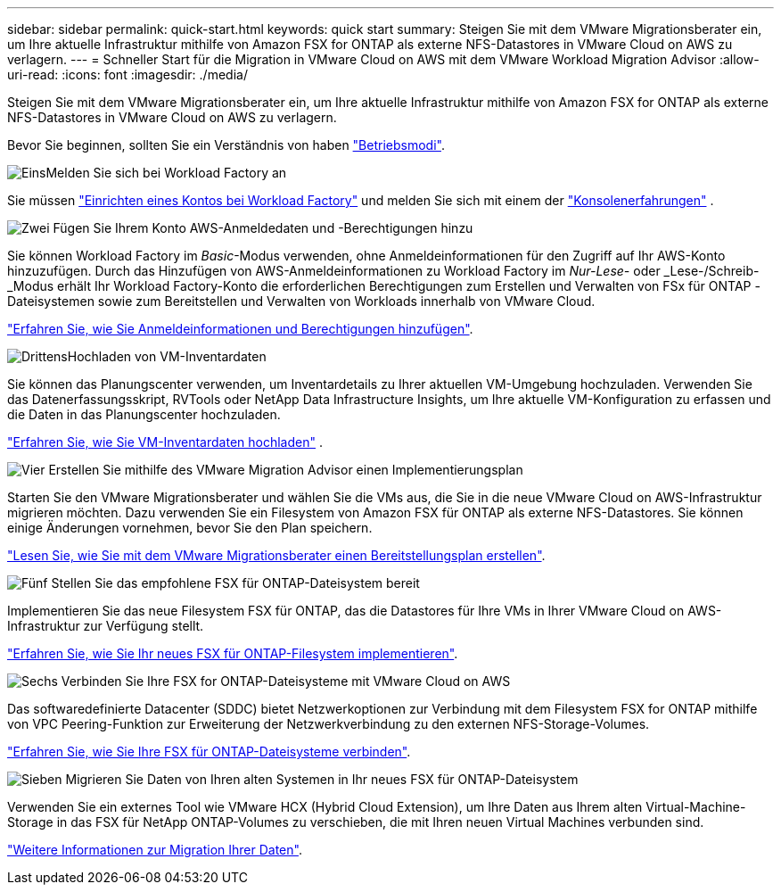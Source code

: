 ---
sidebar: sidebar 
permalink: quick-start.html 
keywords: quick start 
summary: Steigen Sie mit dem VMware Migrationsberater ein, um Ihre aktuelle Infrastruktur mithilfe von Amazon FSX for ONTAP als externe NFS-Datastores in VMware Cloud on AWS zu verlagern. 
---
= Schneller Start für die Migration in VMware Cloud on AWS mit dem VMware Workload Migration Advisor
:allow-uri-read: 
:icons: font
:imagesdir: ./media/


[role="lead"]
Steigen Sie mit dem VMware Migrationsberater ein, um Ihre aktuelle Infrastruktur mithilfe von Amazon FSX for ONTAP als externe NFS-Datastores in VMware Cloud on AWS zu verlagern.

Bevor Sie beginnen, sollten Sie ein Verständnis von haben https://docs.netapp.com/us-en/workload-setup-admin/operational-modes.html["Betriebsmodi"^].

.image:https://raw.githubusercontent.com/NetAppDocs/common/main/media/number-1.png["Eins"]Melden Sie sich bei Workload Factory an
[role="quick-margin-para"]
Sie müssen https://docs.netapp.com/us-en/workload-setup-admin/sign-up-saas.html["Einrichten eines Kontos bei Workload Factory"^] und melden Sie sich mit einem der https://docs.netapp.com/us-en/workload-setup-admin/console-experiences.html["Konsolenerfahrungen"^] .

.image:https://raw.githubusercontent.com/NetAppDocs/common/main/media/number-2.png["Zwei"] Fügen Sie Ihrem Konto AWS-Anmeldedaten und -Berechtigungen hinzu
[role="quick-margin-para"]
Sie können Workload Factory im _Basic_-Modus verwenden, ohne Anmeldeinformationen für den Zugriff auf Ihr AWS-Konto hinzuzufügen. Durch das Hinzufügen von AWS-Anmeldeinformationen zu Workload Factory im _Nur-Lese-_ oder _Lese-/Schreib-_Modus erhält Ihr Workload Factory-Konto die erforderlichen Berechtigungen zum Erstellen und Verwalten von FSx für ONTAP -Dateisystemen sowie zum Bereitstellen und Verwalten von Workloads innerhalb von VMware Cloud.

[role="quick-margin-para"]
https://docs.netapp.com/us-en/workload-setup-admin/add-credentials.html["Erfahren Sie, wie Sie Anmeldeinformationen und Berechtigungen hinzufügen"^].

.image:https://raw.githubusercontent.com/NetAppDocs/common/main/media/number-3.png["Drittens"]Hochladen von VM-Inventardaten
[role="quick-margin-para"]
Sie können das Planungscenter verwenden, um Inventardetails zu Ihrer aktuellen VM-Umgebung hochzuladen.  Verwenden Sie das Datenerfassungsskript, RVTools oder NetApp Data Infrastructure Insights, um Ihre aktuelle VM-Konfiguration zu erfassen und die Daten in das Planungscenter hochzuladen.

[role="quick-margin-para"]
link:upload-vm-inventory.html["Erfahren Sie, wie Sie VM-Inventardaten hochladen"^] .

.image:https://raw.githubusercontent.com/NetAppDocs/common/main/media/number-4.png["Vier"] Erstellen Sie mithilfe des VMware Migration Advisor einen Implementierungsplan
[role="quick-margin-para"]
Starten Sie den VMware Migrationsberater und wählen Sie die VMs aus, die Sie in die neue VMware Cloud on AWS-Infrastruktur migrieren möchten. Dazu verwenden Sie ein Filesystem von Amazon FSX für ONTAP als externe NFS-Datastores. Sie können einige Änderungen vornehmen, bevor Sie den Plan speichern.

[role="quick-margin-para"]
link:launch-onboarding-advisor.html["Lesen Sie, wie Sie mit dem VMware Migrationsberater einen Bereitstellungsplan erstellen"].

.image:https://raw.githubusercontent.com/NetAppDocs/common/main/media/number-5.png["Fünf"] Stellen Sie das empfohlene FSX für ONTAP-Dateisystem bereit
[role="quick-margin-para"]
Implementieren Sie das neue Filesystem FSX für ONTAP, das die Datastores für Ihre VMs in Ihrer VMware Cloud on AWS-Infrastruktur zur Verfügung stellt.

[role="quick-margin-para"]
link:deploy-fsx-file-system.html["Erfahren Sie, wie Sie Ihr neues FSX für ONTAP-Filesystem implementieren"].

.image:https://raw.githubusercontent.com/NetAppDocs/common/main/media/number-6.png["Sechs"] Verbinden Sie Ihre FSX for ONTAP-Dateisysteme mit VMware Cloud on AWS
[role="quick-margin-para"]
Das softwaredefinierte Datacenter (SDDC) bietet Netzwerkoptionen zur Verbindung mit dem Filesystem FSX for ONTAP mithilfe von VPC Peering-Funktion zur Erweiterung der Netzwerkverbindung zu den externen NFS-Storage-Volumes.

[role="quick-margin-para"]
link:connect-sddc-to-fsx.html["Erfahren Sie, wie Sie Ihre FSX für ONTAP-Dateisysteme verbinden"].

.image:https://raw.githubusercontent.com/NetAppDocs/common/main/media/number-7.png["Sieben"] Migrieren Sie Daten von Ihren alten Systemen in Ihr neues FSX für ONTAP-Dateisystem
[role="quick-margin-para"]
Verwenden Sie ein externes Tool wie VMware HCX (Hybrid Cloud Extension), um Ihre Daten aus Ihrem alten Virtual-Machine-Storage in das FSX für NetApp ONTAP-Volumes zu verschieben, die mit Ihren neuen Virtual Machines verbunden sind.

[role="quick-margin-para"]
link:migrate-data.html["Weitere Informationen zur Migration Ihrer Daten"].
